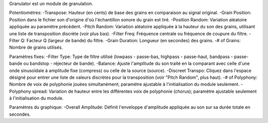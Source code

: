 Granulator est un module de granulation.

Potentiomètres:
-Transpose: Hauteur (en cents) de base des grains en comparaison au signal original.
-Grain Position: Position dans le fichier son d'origine d'où l'échantillon sonore du grain est tiré.
-Position Random: Variation aléatoire appliquée au paramètre précédent.
-Pitch Random: Variation aléatoire appliquée à la hauteur du son des grains, utilisant une liste de transposition discrète (voir plus bas).
-Filter Freq: Fréquence centrale ou fréquence de coupure du filtre.
-Filter Q: Facteur Q (largeur de bande) du filtre.
-Grain Duration: Longueur (en secondes) des grains.
-# of Grains: Nombre de grains utilisés.

Paramètres fixes:
-Filter Type: Type de filtre utilisé (lowpass - passe-bas, highpass - passe-haut, bandpass - passe-bande ou bandstop - réjecteur de bande).
-Balance: Ajuste l'amplitude du son traité en la comparant avec celle d'une onde sinusoïdale à amplitude fixe (compress) ou celle de la source (source).
-Discreet Transpo: Cliquez dans l'espace désigné pour entrer une liste de valeurs discrètes pour la transposition (voir "Pitch Random", plus haut).
-# of Polyphony: Nombre de voix de polyphonie jouées simultanément; paramètre ajustable à l'initialisation du module seulement. 
-Polyphony spread: Variation de hauteur entre les différentes voix de polyphonie (chorus); paramètre ajustable seulement à l'initialisation du module.

Paramètres du graphique:
-Overall Amplitude: Définit l'enveloppe d'amplitude appliquée au son sur sa durée totale en secondes.

